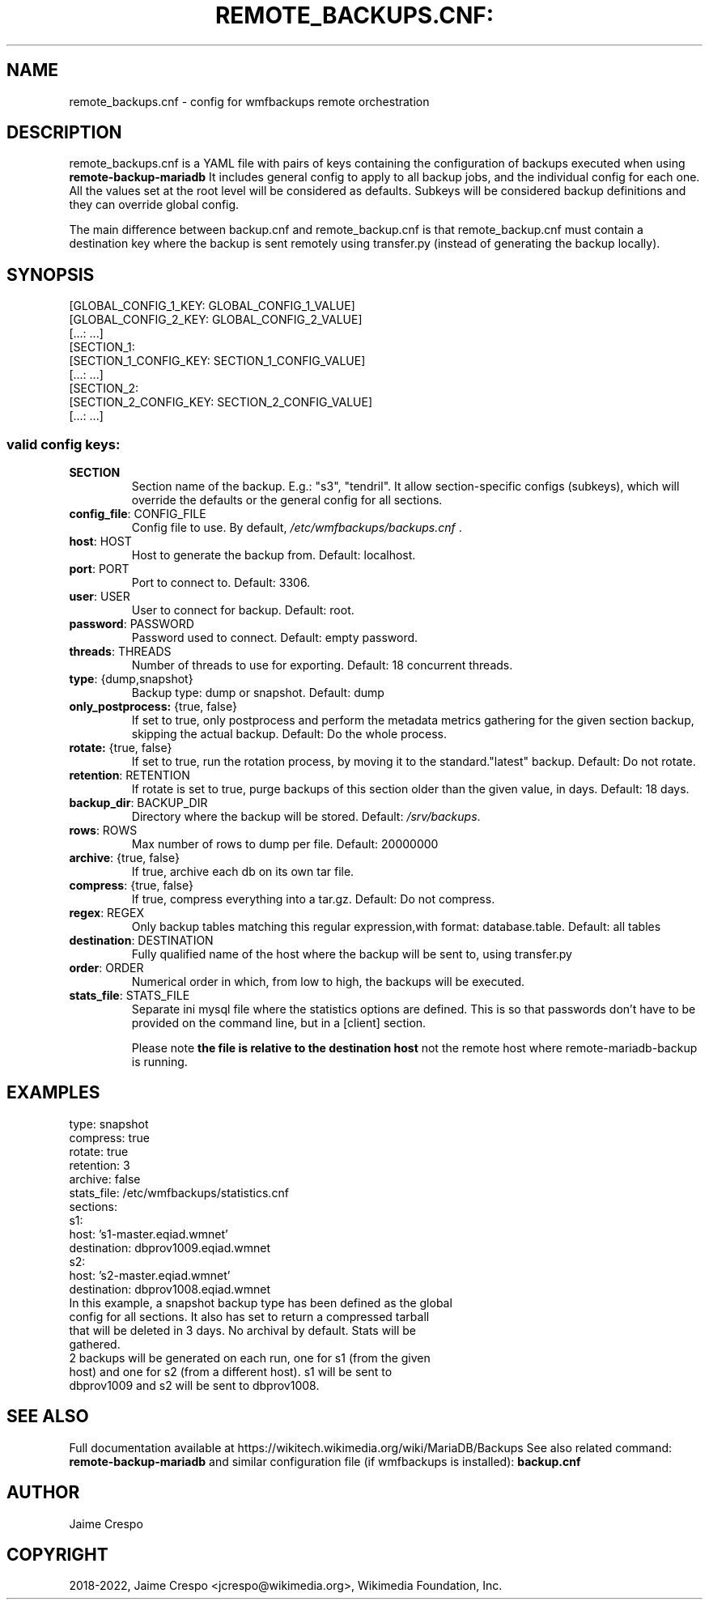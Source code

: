 .TH REMOTE_BACKUPS.CNF: "5" "March 2022" "wmfbackups-remote" "File formats"
.SH NAME
remote_backups.cnf \- config for wmfbackups remote orchestration
.SH DESCRIPTION
.PP
remote_backups.cnf is a YAML file with pairs of keys containing the
configuration of backups executed when using
.B remote-backup-mariadb
It includes general config to apply to all backup jobs, and
the individual config for each one. All the values set at the
root level will be considered as
defaults.
Subkeys will be considered backup definitions and they can
override global config.

The main difference between backup.cnf and remote_backup.cnf is
that remote_backup.cnf must contain a destination key where
the backup is sent remotely using transfer.py (instead of
generating the backup locally).

.SH SYNOPSIS
 [GLOBAL_CONFIG_1_KEY: GLOBAL_CONFIG_1_VALUE]
 [GLOBAL_CONFIG_2_KEY: GLOBAL_CONFIG_2_VALUE]
 [...: ...]
 [SECTION_1:
   [SECTION_1_CONFIG_KEY: SECTION_1_CONFIG_VALUE]
   [...: ...]
 [SECTION_2:
   [SECTION_2_CONFIG_KEY: SECTION_2_CONFIG_VALUE]
   [...: ...]

.SS "valid config keys:"
.TP
\fBSECTION\fR
Section name of the backup. E.g.: "s3", "tendril".
It allow section-specific configs (subkeys), which will
override the defaults or the general config for all sections.
.TP
\fBconfig_file\fR: CONFIG_FILE
Config file to use. By default,
\fI\,/etc/wmfbackups/backups.cnf\/\fP .
.TP
\fBhost\fR: HOST
Host to generate the backup from. Default: localhost.
.TP
\fBport\fR: PORT
Port to connect to. Default: 3306.
.TP
\fBuser\fR: USER
User to connect for backup. Default: root.
.TP
\fBpassword\fR: PASSWORD
Password used to connect. Default: empty password.
.TP
\fBthreads\fR: THREADS
Number of threads to use for exporting. Default: 18
concurrent threads.
.TP
\fBtype\fR: {dump,snapshot}
Backup type: dump or snapshot. Default: dump
.TP
\fBonly_postprocess:\fR {true, false}
If set to true, only postprocess and perform the metadata
metrics gathering for the given section
backup, skipping the actual backup. Default: Do the
whole process.
.TP
\fBrotate:\fR {true, false}
If set to true, run the rotation process, by moving it to
the standard."latest" backup. Default: Do not rotate.
.TP
\fBretention\fR: RETENTION
If rotate is set to true, purge backups of this section older
than the given value, in days. Default: 18 days.
.TP
\fBbackup_dir\fR: BACKUP_DIR
Directory where the backup will be stored. Default:
\fI\,/srv/backups\/\fP.
.TP
\fBrows\fR: ROWS
Max number of rows to dump per file. Default: 20000000
.TP
\fBarchive\fR: {true, false}
If true, archive each db on its own tar file.
.TP
\fBcompress\fR: {true, false}
If true, compress everything into a tar.gz. Default:
Do not compress.
.TP
\fBregex\fR: REGEX
Only backup tables matching this regular
expression,with format: database.table. Default: all
tables
.TP
\fBdestination\fR: DESTINATION
Fully qualified name of the host where the backup will
be sent to, using transfer.py
.TP
\fBorder\fR: ORDER
Numerical order in which, from low to high, the backups
will be executed.
.TP
\fBstats_file\fR: STATS_FILE
Separate ini mysql file where the statistics options are
defined. This is so that passwords don't have to be
provided on the command line, but in a [client] section.

Please note \fBthe file is relative to the destination host\fR
not the remote host where remote-mariadb-backup is running.
.SH "EXAMPLES"
 type: snapshot
 compress: true
 rotate: true
 retention: 3
 archive: false
 stats_file: /etc/wmfbackups/statistics.cnf
 sections:
 s1:
   host: 's1-master.eqiad.wmnet'
   destination: dbprov1009.eqiad.wmnet
 s2:
   host: 's2-master.eqiad.wmnet'
   destination: dbprov1008.eqiad.wmnet
.TP
In this example, a snapshot backup type has been defined as the global config for all sections. It also has set to return a compressed tarball that will be deleted in 3 days. No archival by default. Stats will be gathered.
.TP
2 backups will be generated on each run, one for s1 (from the given host) and one for s2 (from a different host). s1 will be sent to dbprov1009 and s2 will be sent to dbprov1008.

.SH "SEE ALSO"
Full documentation available at https://wikitech.wikimedia.org/wiki/MariaDB/Backups
See also related command:
.B remote-backup-mariadb
and similar configuration file (if wmfbackups is installed):
.B backup.cnf
.SH AUTHOR
Jaime Crespo
.SH COPYRIGHT
2018-2022, Jaime Crespo <jcrespo@wikimedia.org>, Wikimedia Foundation, Inc.
